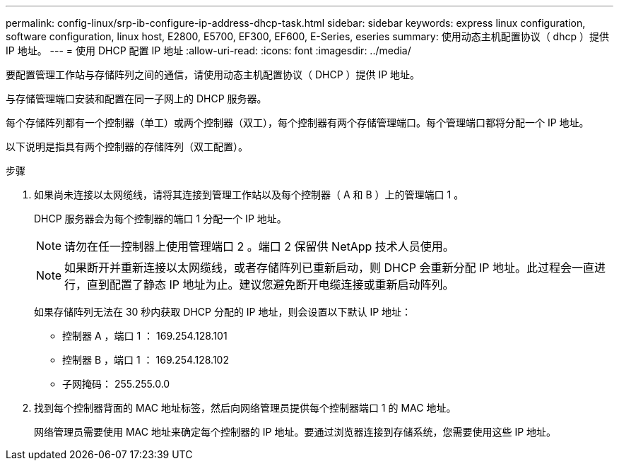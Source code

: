 ---
permalink: config-linux/srp-ib-configure-ip-address-dhcp-task.html 
sidebar: sidebar 
keywords: express linux configuration, software configuration, linux host, E2800, E5700, EF300, EF600, E-Series, eseries 
summary: 使用动态主机配置协议（ dhcp ）提供 IP 地址。 
---
= 使用 DHCP 配置 IP 地址
:allow-uri-read: 
:icons: font
:imagesdir: ../media/


[role="lead"]
要配置管理工作站与存储阵列之间的通信，请使用动态主机配置协议（ DHCP ）提供 IP 地址。

与存储管理端口安装和配置在同一子网上的 DHCP 服务器。

每个存储阵列都有一个控制器（单工）或两个控制器（双工），每个控制器有两个存储管理端口。每个管理端口都将分配一个 IP 地址。

以下说明是指具有两个控制器的存储阵列（双工配置）。

.步骤
. 如果尚未连接以太网缆线，请将其连接到管理工作站以及每个控制器（ A 和 B ）上的管理端口 1 。
+
DHCP 服务器会为每个控制器的端口 1 分配一个 IP 地址。

+

NOTE: 请勿在任一控制器上使用管理端口 2 。端口 2 保留供 NetApp 技术人员使用。

+

NOTE: 如果断开并重新连接以太网缆线，或者存储阵列已重新启动，则 DHCP 会重新分配 IP 地址。此过程会一直进行，直到配置了静态 IP 地址为止。建议您避免断开电缆连接或重新启动阵列。

+
如果存储阵列无法在 30 秒内获取 DHCP 分配的 IP 地址，则会设置以下默认 IP 地址：

+
** 控制器 A ，端口 1 ： 169.254.128.101
** 控制器 B ，端口 1 ： 169.254.128.102
** 子网掩码： 255.255.0.0


. 找到每个控制器背面的 MAC 地址标签，然后向网络管理员提供每个控制器端口 1 的 MAC 地址。
+
网络管理员需要使用 MAC 地址来确定每个控制器的 IP 地址。要通过浏览器连接到存储系统，您需要使用这些 IP 地址。


